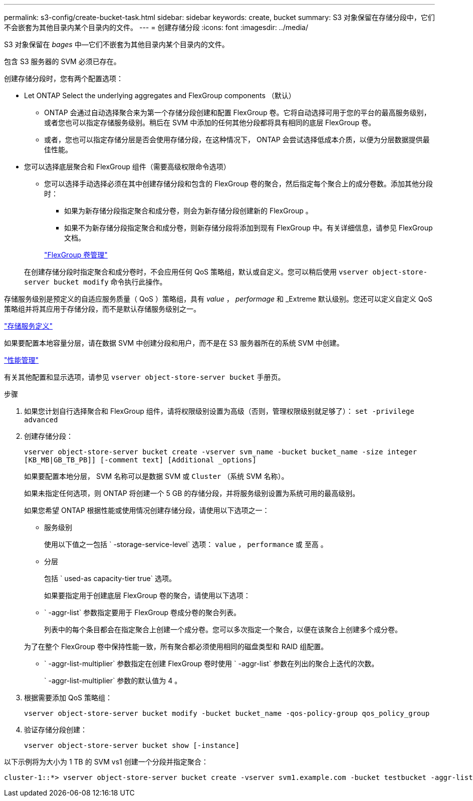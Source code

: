 ---
permalink: s3-config/create-bucket-task.html 
sidebar: sidebar 
keywords: create, bucket 
summary: S3 对象保留在存储分段中，它们不会嵌套为其他目录内某个目录内的文件。 
---
= 创建存储分段
:icons: font
:imagesdir: ../media/


[role="lead"]
S3 对象保留在 _bages_ 中—它们不嵌套为其他目录内某个目录内的文件。

包含 S3 服务器的 SVM 必须已存在。

创建存储分段时，您有两个配置选项：

* Let ONTAP Select the underlying aggregates and FlexGroup components （默认）
+
** ONTAP 会通过自动选择聚合来为第一个存储分段创建和配置 FlexGroup 卷。它将自动选择可用于您的平台的最高服务级别，或者您也可以指定存储服务级别。稍后在 SVM 中添加的任何其他分段都将具有相同的底层 FlexGroup 卷。
** 或者，您也可以指定存储分层是否会使用存储分段，在这种情况下， ONTAP 会尝试选择低成本介质，以便为分层数据提供最佳性能。


* 您可以选择底层聚合和 FlexGroup 组件（需要高级权限命令选项）
+
** 您可以选择手动选择必须在其中创建存储分段和包含的 FlexGroup 卷的聚合，然后指定每个聚合上的成分卷数。添加其他分段时：
+
*** 如果为新存储分段指定聚合和成分卷，则会为新存储分段创建新的 FlexGroup 。
*** 如果不为新存储分段指定聚合和成分卷，则新存储分段将添加到现有 FlexGroup 中。有关详细信息，请参见 FlexGroup 文档。


+
link:../flexgroup/index.html["FlexGroup 卷管理"]



+
在创建存储分段时指定聚合和成分卷时，不会应用任何 QoS 策略组，默认或自定义。您可以稍后使用 `vserver object-store-server bucket modify` 命令执行此操作。



存储服务级别是预定义的自适应服务质量（ QoS ）策略组，具有 _value_ ， _performage_ 和 _Extreme 默认级别。您还可以定义自定义 QoS 策略组并将其应用于存储分段，而不是默认存储服务级别之一。

link:storage-service-definitions-reference.html["存储服务定义"]

如果要配置本地容量分层，请在数据 SVM 中创建分段和用户，而不是在 S3 服务器所在的系统 SVM 中创建。

link:../performance-admin/index.html["性能管理"]

有关其他配置和显示选项，请参见 `vserver object-store-server bucket` 手册页。

.步骤
. 如果您计划自行选择聚合和 FlexGroup 组件，请将权限级别设置为高级（否则，管理权限级别就足够了）： `set -privilege advanced`
. 创建存储分段：
+
`vserver object-store-server bucket create -vserver svm_name -bucket bucket_name -size integer [KB_MB|GB_TB_PB]] [-comment text] [Additional _options]`

+
如果要配置本地分层， SVM 名称可以是数据 SVM 或 `Cluster` （系统 SVM 名称）。

+
如果未指定任何选项，则 ONTAP 将创建一个 5 GB 的存储分段，并将服务级别设置为系统可用的最高级别。

+
如果您希望 ONTAP 根据性能或使用情况创建存储分段，请使用以下选项之一：

+
** 服务级别
+
使用以下值之一包括 ` -storage-service-level` 选项： `value` ， `performance` 或 `至高` 。

** 分层
+
包括 ` used-as capacity-tier true` 选项。



+
如果要指定用于创建底层 FlexGroup 卷的聚合，请使用以下选项：

+
** ` -aggr-list` 参数指定要用于 FlexGroup 卷成分卷的聚合列表。
+
列表中的每个条目都会在指定聚合上创建一个成分卷。您可以多次指定一个聚合，以便在该聚合上创建多个成分卷。

+
为了在整个 FlexGroup 卷中保持性能一致，所有聚合都必须使用相同的磁盘类型和 RAID 组配置。

** ` -aggr-list-multiplier` 参数指定在创建 FlexGroup 卷时使用 ` -aggr-list` 参数在列出的聚合上迭代的次数。
+
` -aggr-list-multiplier` 参数的默认值为 4 。



. 根据需要添加 QoS 策略组：
+
`vserver object-store-server bucket modify -bucket bucket_name -qos-policy-group qos_policy_group`

. 验证存储分段创建：
+
`vserver object-store-server bucket show [-instance]`



以下示例将为大小为 1 TB 的 SVM vs1 创建一个分段并指定聚合：

[listing]
----
cluster-1::*> vserver object-store-server bucket create -vserver svm1.example.com -bucket testbucket -aggr-list aggr1 -size 1TB
----